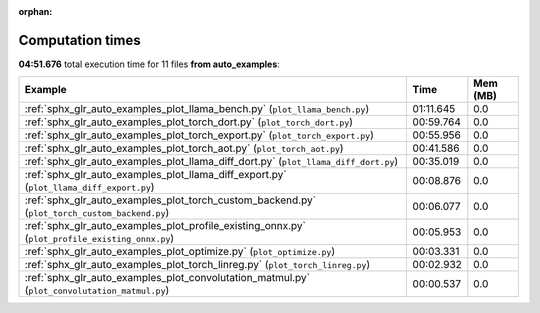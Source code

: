 
:orphan:

.. _sphx_glr_auto_examples_sg_execution_times:


Computation times
=================
**04:51.676** total execution time for 11 files **from auto_examples**:

.. container::

  .. raw:: html

    <style scoped>
    <link href="https://cdnjs.cloudflare.com/ajax/libs/twitter-bootstrap/5.3.0/css/bootstrap.min.css" rel="stylesheet" />
    <link href="https://cdn.datatables.net/1.13.6/css/dataTables.bootstrap5.min.css" rel="stylesheet" />
    </style>
    <script src="https://code.jquery.com/jquery-3.7.0.js"></script>
    <script src="https://cdn.datatables.net/1.13.6/js/jquery.dataTables.min.js"></script>
    <script src="https://cdn.datatables.net/1.13.6/js/dataTables.bootstrap5.min.js"></script>
    <script type="text/javascript" class="init">
    $(document).ready( function () {
        $('table.sg-datatable').DataTable({order: [[1, 'desc']]});
    } );
    </script>

  .. list-table::
   :header-rows: 1
   :class: table table-striped sg-datatable

   * - Example
     - Time
     - Mem (MB)
   * - :ref:`sphx_glr_auto_examples_plot_llama_bench.py` (``plot_llama_bench.py``)
     - 01:11.645
     - 0.0
   * - :ref:`sphx_glr_auto_examples_plot_torch_dort.py` (``plot_torch_dort.py``)
     - 00:59.764
     - 0.0
   * - :ref:`sphx_glr_auto_examples_plot_torch_export.py` (``plot_torch_export.py``)
     - 00:55.956
     - 0.0
   * - :ref:`sphx_glr_auto_examples_plot_torch_aot.py` (``plot_torch_aot.py``)
     - 00:41.586
     - 0.0
   * - :ref:`sphx_glr_auto_examples_plot_llama_diff_dort.py` (``plot_llama_diff_dort.py``)
     - 00:35.019
     - 0.0
   * - :ref:`sphx_glr_auto_examples_plot_llama_diff_export.py` (``plot_llama_diff_export.py``)
     - 00:08.876
     - 0.0
   * - :ref:`sphx_glr_auto_examples_plot_torch_custom_backend.py` (``plot_torch_custom_backend.py``)
     - 00:06.077
     - 0.0
   * - :ref:`sphx_glr_auto_examples_plot_profile_existing_onnx.py` (``plot_profile_existing_onnx.py``)
     - 00:05.953
     - 0.0
   * - :ref:`sphx_glr_auto_examples_plot_optimize.py` (``plot_optimize.py``)
     - 00:03.331
     - 0.0
   * - :ref:`sphx_glr_auto_examples_plot_torch_linreg.py` (``plot_torch_linreg.py``)
     - 00:02.932
     - 0.0
   * - :ref:`sphx_glr_auto_examples_plot_convolutation_matmul.py` (``plot_convolutation_matmul.py``)
     - 00:00.537
     - 0.0
